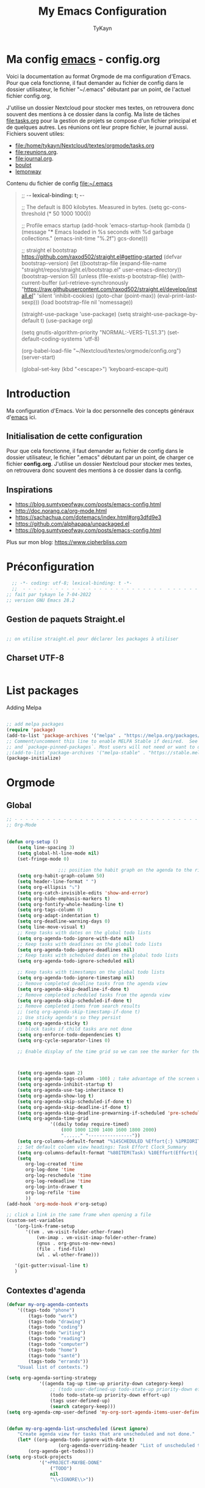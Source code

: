 #+TITLE: My Emacs Configuration
#+AUTHOR: TyKayn
#+EMAIL: contact@cipherbliss.com
#+OPTIONS: num:nil

* Ma config [[id:3adc0f02-729a-42fc-ae1f-7c29a1e5b11c][emacs]] - config.org


  Voici la documentation au format Orgmode de ma configuration d'Emacs. Pour que cela fonctionne, il faut demander au fichier de config dans le dossier utilisateur, le fichier "~/.emacs" débutant par un point, de l'actuel fichier config.org.

	J'utilise un dossier Nextcloud pour stocker mes textes, on retrouvera donc souvent des mentions à ce dossier dans la config. Ma liste de tâches [[file:tasks.org]] pour la gestion de projets se compose d'un fichier principal et de quelques autres.
	Les réunions ont leur propre fichier, le journal aussi.
	Fichiers souvent utiles:
	- file:/home/tykayn/Nextcloud/textes/orgmode/tasks.org
	- [[file:reunions.org]].
	- [[file:journal.org]].
	- [[id:d8636e1d-0137-4502-9384-767b41c892b0][boulot]]
	- [[id:c1c19fdf-ccab-4d78-b191-dbe0f8c66609][lemonway]]

	Contenu du fichier de config [[file:~/.emacs]]
	#+begin_quote
;; -*- lexical-binding: t; -*-

;; The default is 800 kilobytes.  Measured in bytes.
(setq gc-cons-threshold (* 50 1000 1000))

;; Profile emacs startup
(add-hook 'emacs-startup-hook
          (lambda ()
            (message "*** Emacs loaded in %s seconds with %d garbage collections."
                     (emacs-init-time "%.2f")
                     gcs-done)))

    ;; straight el bootstrap https://github.com/raxod502/straight.el#getting-started
     (defvar bootstrap-version)
     (let ((bootstrap-file
            (expand-file-name "straight/repos/straight.el/bootstrap.el" user-emacs-directory))
           (bootstrap-version 5))
       (unless (file-exists-p bootstrap-file)
         (with-current-buffer
             (url-retrieve-synchronously
              "https://raw.githubusercontent.com/raxod502/straight.el/develop/install.el"
              'silent 'inhibit-cookies)
           (goto-char (point-max))
           (eval-print-last-sexp)))
       (load bootstrap-file nil 'nomessage))

     (straight-use-package 'use-package)
     (setq straight-use-package-by-default t)
     (use-package org)


     (setq gnutls-algorithm-priority "NORMAL:-VERS-TLS1.3")
(set-default-coding-systems 'utf-8)

(org-babel-load-file "~/Nextcloud/textes/orgmode/config.org")
(server-start)

(global-set-key (kbd "<escape>") 'keyboard-escape-quit)

	#+end_quote

* Introduction
  Ma configuration d'Emacs. Voir la doc personnelle des concepts généraux d'[[id:3adc0f02-729a-42fc-ae1f-7c29a1e5b11c][emacs]] ici.
** Initialisation de cette configuration
   Pour que cela fonctionne, il faut demander au fichier de config dans le dossier utilisateur, le fichier ".emacs" débutant par un point, de charger ce fichier **config.org**.
   J'utilise un dossier Nextcloud pour stocker mes textes, on retrouvera donc souvent des mentions à ce dossier dans la config.

** Inspirations

	 - https://blog.sumtypeofway.com/posts/emacs-config.html
	 - http://doc.norang.ca/org-mode.html
	 - https://sachachua.com/dotemacs/index.html#org3dfd9e3
	 - https://github.com/alphapapa/unpackaged.el
	 - https://blog.sumtypeofway.com/posts/emacs-config.html

	 Plus sur mon blog:
	 https://www.cipherbliss.com

* Préconfiguration
#+begin_src emacs-lisp
  ;; -*- coding: utf-8; lexical-binding: t -*-
  ;;  - - - - - - - - - - - - - - - - - - - - - - - - - -  - - - - - - toujours s'assurer que les packages sont installés  - - - - - - - - - - - - - - - - - - - - - - - - - - - - - - - - - - - - - - - - - - - - - - - - - -
;; fait par tykayn le 7-04-2022
;; version GNU Emacs 28.2

#+end_src
** Gestion de paquets Straight.el
  #+begin_src emacs-lisp

     ;; on utilise straight.el pour déclarer les packages à utiliser
 #+end_src
** Charset UTF-8
   #+begin_src emacs-lisp

   #+end_src
* List packages
	Adding Melpa
	#+begin_src emacs-lisp

		;; add melpa packages
		(require 'package)
		(add-to-list 'package-archives '("melpa" . "https://melpa.org/packages/") t)
		;; Comment/uncomment this line to enable MELPA Stable if desired.  See `package-archive-priorities`
		;; and `package-pinned-packages`. Most users will not need or want to do this.
		;;(add-to-list 'package-archives '("melpa-stable" . "https://stable.melpa.org/packages/") t)
		(package-initialize)
	#+end_src

* Orgmode
** Global
	 #+begin_src emacs-lisp
		 ;; - - - - - - - - - - - - - - - - - - - - - - - - - - - - - - - - - - - - - - - -
		 ;; Org-Mode

																						 ; Things we can't set as defaults above, we can set here
		 (defun org-setup ()
			 (setq line-spacing 3)
			 (setq global-hl-line-mode nil)
			 (set-fringe-mode 0)
																						 ; Enable habit tracking (and a bunch of other modules)
							;;; position the habit graph on the agenda to the right of the default
			 (setq org-habit-graph-column 50)
			 (setq header-line-format " ")
			 (setq org-ellipsis "⤵")
			 (setq org-catch-invisible-edits 'show-and-error)
			 (setq org-hide-emphasis-markers t)
			 (setq org-fontify-whole-heading-line t)
			 (setq org-tags-column 0)
			 (setq org-adapt-indentation t)
			 (setq org-deadline-warning-days 0)
			 (setq line-move-visual t)
			 ;; Keep tasks with dates on the global todo lists
			 (setq org-agenda-todo-ignore-with-date nil)
			 ;; Keep tasks with deadlines on the global todo lists
			 (setq org-agenda-todo-ignore-deadlines nil)
			 ;; Keep tasks with scheduled dates on the global todo lists
			 (setq org-agenda-todo-ignore-scheduled nil)

			 ;; Keep tasks with timestamps on the global todo lists
			 (setq org-agenda-todo-ignore-timestamp nil)
			 ;; Remove completed deadline tasks from the agenda view
			 (setq org-agenda-skip-deadline-if-done t)
			 ;; Remove completed scheduled tasks from the agenda view
			 (setq org-agenda-skip-scheduled-if-done t)
			 ;; Remove completed items from search results
			 ;; (setq org-agenda-skip-timestamp-if-done t)
			 ;; Use sticky agenda's so they persist
			 (setq org-agenda-sticky t)
			 ;; block tasks if child tasks are not done
			 (setq org-enforce-todo-dependencies t)
			 (setq org-cycle-separator-lines 0)

			 ;; Enable display of the time grid so we can see the marker for the current time



			 (setq org-agenda-span 2)
			 (setq org-agenda-tags-column -100) ; take advantage of the screen width
			 (setq org-agenda-inhibit-startup t)
			 (setq org-agenda-use-tag-inheritance t)
			 (setq org-agenda-show-log t)
			 (setq org-agenda-skip-scheduled-if-done t)
			 (setq org-agenda-skip-deadline-if-done t)
			 (setq org-agenda-skip-deadline-prewarning-if-scheduled 'pre-scheduled)
			 (setq org-agenda-time-grid
						 '((daily today require-timed)
							 (800 1000 1200 1400 1600 1800 2000)
							 "......" "----------------"))
			 (setq org-columns-default-format "%14SCHEDULED %Effort{:} %1PRIORITY %TODO %50ITEM %TAGS")
			 ;; Set default column view headings: Task Effort Clock_Summary
			 (setq org-columns-default-format "%80ITEM(Task) %10Effort(Effort){:} %10CLOCKSUM")
			 (setq
				org-log-created 'time
				org-log-done 'time
				org-log-reschedule 'time
				org-log-redeadline 'time
				org-log-into-drawer t
				org-log-refile 'time
				))
		 (add-hook 'org-mode-hook #'org-setup)

		 ;; click a link in the same frame when opening a file
		 (custom-set-variables
			'(org-link-frame-setup
				'((vm . vm-visit-folder-other-frame)
					(vm-imap . vm-visit-imap-folder-other-frame)
					(gnus . org-gnus-no-new-news)
					(file . find-file)
					(wl . wl-other-frame)))

			'(git-gutter:visual-line t)
			)

	 #+end_src
** Contextes d'agenda
	 #+begin_src emacs-lisp
		 (defvar my-org-agenda-contexts
			 '((tags-todo "phone")
				 (tags-todo "work")
				 (tags-todo "drawing")
				 (tags-todo "coding")
				 (tags-todo "writing")
				 (tags-todo "reading")
				 (tags-todo "computer")
				 (tags-todo "home")
				 (tags-todo "santé")
				 (tags-todo "errands"))
			 "Usual list of contexts.")

		 (setq org-agenda-sorting-strategy
					 '((agenda tag-up time-up priority-down category-keep)
						 ;; (todo user-defined-up todo-state-up priority-down effort-up)
						 (todo todo-state-up priority-down effort-up)
						 (tags user-defined-up)
						 (search category-keep)))
		 (setq org-agenda-cmp-user-defined 'my-org-sort-agenda-items-user-defined)


		 (defun my-org-agenda-list-unscheduled (&rest ignore)
			 "Create agenda view for tasks that are unscheduled and not done."
			 (let* ((org-agenda-todo-ignore-with-date t)
							(org-agenda-overriding-header "List of unscheduled tasks: "))
				 (org-agenda-get-todos)))
		 (setq org-stuck-projects
					 '("+PROJECT-MAYBE-DONE"
						 ("TODO")
						 nil
						 "\\<IGNORE\\>"))




	 #+end_src
** Séquences de choses à faire


	 #+begin_src emacs-lisp

		 (setq org-todo-keywords
					 '((sequence
							"SOMEDAY(.!)"
							"TODO(t!)"
							"NEXT(n!)"
							"|"
							"DONE(x!)" "CANCELLED(c!)")
						 (sequence
							"TORELAUNCH(r@/!)" "TODELEGATE(-!)" "DELEGATED(d!)" "|" "DONE(1!)")))

	 #+end_src
** Vue d'agenda Orgmode
	 Présentation personnalisée d'agenda, "custom views".

	 #+begin_src emacs-lisp


		 ;; Custom agenda command definitions --------------------------
		 ;; https://orgmode.org/worg/org-tutorials/org-custom-agenda-commands.html

		 (use-package org-super-agenda)
		 (use-package org-ql)
		 (bind-key "<apps> a" 'org-agenda)
		 (setq org-return-follows-link t)
		 (setq org-cycle-include-plain-lists 'integrate)
		 (defun my-org-agenda-skip-scheduled ()
			 (org-agenda-skip-entry-if 'scheduled 'deadline 'regexp "\n]+>"))

		 (setq org-agenda-prefix-format
					 '((agenda . " %i %-12:c%?-12t% s")
						 (todo   . " ")
						 (tags   . " %i %-12:c")
						 (search . " %i %-12:c")))

		 (setq org-agenda-custom-commands
					 (quote (
									 ;;  ("s" "Super Agenda" agenda "FIXXME: does work but w/o super-agenda"
									 ;; (org-super-agenda-mode)
									 ;; (org-agenda nil "a"))

									 ("c" "Classique Agenda et Todos"
										((agenda "" ((org-agenda-span 2)))
										 (alltodo
											""
											((org-agenda-overriding-header "")
											 (org-super-agenda-groups
												'((:name "Important, unscheduled"
																 :and (:priority "A"
																								 :scheduled nil)
																 :order 2)
													(:name "Inbox"
																 :file-path "Inbox.org"
																 :order 1)
													(:name "Project-related, unscheduled"
																 :and (:tag "project" :date nil :todo ("STARTED" "WAITING" "TODO"))
																 :order 3)
													(:name "Waiting"
																 :and (:todo "WAITING"
																						 :scheduled nil)
																 :order 4)
													(:discard (:todo "SOMEDAY"
																					 :category "cooking"
																					 :date t))
													(:name "Unscheduled"
																 :scheduled nil
																 :order 5)
													(:discard (:anything t))
													)
												)))
										 ))
									 ("x" "Unscheduled, untagged tasks" tags-todo "-someday-TODO=\"SOMEDAY\"-TODO=\"DELEGATED\"-TODO=\"WAITING\"-project-cooking-routine-evilplans-computer-writing-phone-sewing-home-errands-shopping"
										((org-agenda-skip-function 'my-org-agenda-skip-scheduled)
										 (org-agenda-view-columns-initially nil)
										 (org-tags-exclude-from-inheritance '("project"))
										 (org-agenda-overriding-header "Unscheduled TODO entries: ")
										 (org-columns-default-format "%50ITEM %TODO %3PRIORITY %Effort{:} %TAGS")
										 (org-agenda-sorting-strategy '(todo-state-up priority-down effort-up tag-up category-keep))))

									 ("b" "Boulot" tags-todo "+boulot")
									 ("c" "Cancelled" tags-todo "CANCELLED")
									 ("D" "Done tasks" tags-todo "DONE")
									 ("i" "Inbox to sort" tags "+inbox")
									 ("g". "GTD Searches") ;; category searches
									 ("gd" "Daily"
										agenda "" (
															 (org-agenda-overriding-header "\n-------------- Agenda du jour ------------------\n")
															 ;;	 (org-agenda-todo-keyword-format "[ ]")
															 (org-agenda-span 1)
															 (tags-todo "+PRIORITY=\"A\"")
															 )
										;; montrer aussi ce qui est dans l'inbox pour le trier
										(tags-todo "+inbox")
										)
									 ("gw" "Weekly review"
										agenda "" (
															 (org-agenda-overriding-header "\n-------------- Revue hebdomadaire\n------------------\n")
															 (org-agenda-start-day "-7d")
															 (org-agenda-span 7)
															 (org-agenda-start-on-weekday 1)
															 (org-agenda-start-with-log-mode '(closed))
															 (org-agenda-archives-mode t)
															 (org-agenda-todo-keyword-format "[X]")
															 (org-agenda-skip-function
																'(org-agenda-skip-entry-if 'notregexp "^\\*\\* DONE ")
																)
															 )
										)
									 ("g2" "Bi-weekly review" agenda "" ((org-agenda-span 14) (org-agenda-log-mode 1)))
									 ("0" "Unestimated tasks" tags-todo "EFFORT=\"\"")
									 ("5" "Quick tasks" tags-todo "EFFORT>=\"5\"&EFFORT<=\"15\"")
									 ("8" "Medium tasks" tags-todo "EFFORT>=\"15\"&EFFORT<=\"60\"")
									 ("9" "Unscheduled top 3 by context" my-org-agenda-contexts
										((org-agenda-skip-function 'my-org-agenda-skip-scheduled)
										 (org-agenda-sorting-strategy '(priority-down effort-down))
										 (org-agenda-max-entries 3)))
									 ("p" "By priority"
										(
										 (tags-todo "+PRIORITY=\"A\"")
										 (tags-todo "+PRIORITY=\"B\"")
										 (tags-todo "+PRIORITY=\"\"")
										 (tags-todo "+PRIORITY=\"C\"")
										 )

										((org-agenda-prefix-format "%-10c %-10T %e ")
										 (org-agenda-sorting-strategy '(priority-down tag-up category-keep effort-down))))
									 ("P" "Printed paper agenda"
										(
										 (agenda "" (
																 (org-agenda-span 7)                      ;; overview of appointments
																 (org-agenda-start-on-weekday nil)         ;; calendar begins today
																 (org-agenda-repeating-timestamp-show-all t)
																 (org-agenda-entry-types '(:timestamp :sexp))
																 )
														 )
										 (agenda "" (
																 (org-agenda-span 1)                      ; daily agenda
																 (org-deadline-warning-days 7)            ; 7 day advanced warning for deadlines
																 (org-agenda-todo-keyword-format "[ ]")
																 (org-agenda-scheduled-leaders '("" ""))
																 (org-agenda-prefix-format "%t%s")
																 )
														 )
										 (todo "TODO"                                          ;; todos sorted by context
													 (
														(org-agenda-prefix-format "[ ] %T: ")
														(org-agenda-sorting-strategy '(tag-up priority-down))
														(org-agenda-todo-keyword-format "")
														(org-agenda-overriding-header "\nTasks by Context\n------------------\n")
														)
													 )
										 )
										((org-agenda-with-colors nil)
										 (org-agenda-compact-blocks t)
										 (org-agenda-remove-tags t)
										 (ps-number-of-columns 2)
										 (ps-landscape-mode t))
										("~/agenda.ps"))

									 ("f". "Filter Searches") ;; category searches
									 ("fc" tags "+claire")
									 ("fh" tags "+helia")
									 ("fv" tags "+vovo")
									 ("fs" tags "+social")

									 ("n" "Non boulot" tags-todo "-boulot+TODO=TODO"
										(todo "TODO"
													((org-agenda-prefix-format "[ ] %T: ")
													 (org-agenda-overriding-header "Tâches pour le fun")
													 (org-agenda-sorting-strategy
														'(todo-state-down effort-up category-keep)
														))
													)
										)
									 ("h" "Habits" tags-todo "STYLE=\"habit\""
										((org-agenda-overriding-header "Habitudes")
										 (org-agenda-todo-keyword-format "[ ]")
										 (org-agenda-sorting-strategy
											'(todo-state-down effort-up category-keep)))
										)
									 )
									)
					 )

	 #+end_src
** Ménage dans les tâches réalisées

	 #+begin_src emacs-lisp
		 (defun my-org-clean-up-inbox ()
			 "Archive all DONE tasks and sort the remainder by TODO order."
			 (interactive)
			 (with-current-buffer (find-file "~/Nextcloud/textes/orgmode/tasks.org")
				 (my-org-archive-done-tasks 'file)
				 (goto-char (point-min))
				 (if (org-at-heading-p) (save-excursion (insert "\n")))
				 (org-sort-entries nil ?p)
				 (goto-char (point-min))
				 (org-sort-entries nil ?o)
				 (save-buffer)))

		 (defun my-org-archive-done-tasks (&optional scope)
			 "Archive finished or cancelled tasks.
						SCOPE can be 'file or 'tree."
			 (interactive)
			 (org-map-entries
				(lambda ()
					(org-archive-subtree)
					(setq org-map-continue-from (outline-previous-heading)))
				"TODO=\"DONE\"|TODO=\"CANCELLED\"" (or scope (if (org-before-first-heading-p) 'file 'tree))))
	 #+end_src
** Revue mensuelle (FIXME)


** Pimper les couleurs

	 #+begin_src emacs-lisp
		 ;; pimp my agenda colors
		 (setq org-todo-keyword-faces
					 '(
						 ("TODO" . org-warning)
						 ("STARTED" . "yellow")
;; 						 ("DONE" . (:foreground "#B4EB89") )
						 ("WAITING" . (:foreground "red" :weight bold))
						 ("SOMEDAY" . (:foreground "gray" :weight bold))
;; 						 ("CANCELED" . (:foreground "#234" :weight bold))
						 )
						 )


	 #+end_src

** Définir l'effort sur une tâche
	 Raccourci pour définir un effort compté en nombre de minutes à consacrer à une tâche: F6.
	 #+begin_src emacs-lisp
		 ;; org-set-effort
		 (global-set-key (kbd "<f6>") 'org-set-effort)
	 #+end_src

** Deadlines et Schedules
	 Cacher les avertissements de deadline les jours précédents pour ne pas encombrer l'agenda.

	 #+begin_src emacs-lisp

		 ;; Hide the deadline prewarning prior to scheduled date.
		 ;;(setq org-agenda-skip-deadline-prewarning-if-scheduled 'pre-scheduled)

		 (defun my-org-summarize-task-status ()
			 "Count number of tasks by status.
					 Probably should make this a dblock someday."
			 (interactive)
			 (let (result)
				 (org-map-entries
					(lambda ()
						(let ((todo (elt (org-heading-components) 2)))
							(if todo
									(if (assoc todo result)
											(setcdr (assoc todo result)
															(1+ (cdr (assoc todo result))))
										(setq result (cons (cons todo 1) result)))))))
				 (message "%s" (mapconcat (lambda (x) (format "%s: %d" (car x) (cdr x)))
																	result "\n"))))

	 #+end_src

** Listes de tags

	 tags prédéfinis au choix lors de la qualification avec C-c C-q sur une tâche
	 #+begin_src emacs-lisp
		 (setq org-tag-alist '(
													 ("adminsys" . ?A)
													 ("administratif" . ?a)
													 ("boulot" . ?b)
													 ("dev" . ?d)
													 ("email" .?e)
													 ("GULL" . ?g)
													 ("habitudes" . ?h)
													 ("social" . ?s)
													 ("tel" . ?t)
													 ("osm" . ?o)
													 ("inbox" . ?i)
													 ("rangement" . ?r)
													 )
					 )

		 (setq org-todo-state-tags-triggers '(("CANCELLED" ("ARCHIVE" . t))))
	 #+end_src



** Template de capture

	 https://orgmode.org/manual/Template-expansion.html

	 La tâche à faire par défaut n'a pas de date prédéfinie et n'est pas actée comme étant vraiment un truc à réaliser, son mot clé d'action est donc SOMEDAY, un un truc à faire un jour peut être.
	 [[id:53ffed85-03d0-4fb2-90b5-af2ffbcc3a0d][méthode gtd]]
	 #+begin_src emacs-lisp


		 ;; full screen captures
		 ;; (add-hook 'org-capture-mode-hook 'delete-other-windows)

																		;;; templates de capture pour les nouvelles tâches
		 (setq org-capture-templates
					 '(
						 ("t" "Todo someday"
							entry (file+headline "~/Nextcloud/textes/orgmode/tasks.org" "Inbox")
							"* SOMEDAY %? \n")
						 ("d" "Todo this Day" entry (file+headline "~/Nextcloud/textes/orgmode/tasks.org" "Inbox")
							"* TODO %?\nDEADLINE:%T \n")
						 ("b" "Boulot" entry (file+headline "~/Nextcloud/textes/orgmode/boulot.org" "Inbox")
							"* TODO %?\n :boulot:work:  \n\n")
						 ;; (file "~/Nextclod/textes/orgmode/org-roam/20220620110632-meeting_template.org")
						 ("m" "Meeting" entry (file+datetree "~/Nextcloud/textes/orgmode/reunions.org" "Réunions")
							"* Réunion %T - %U \n	:[[id:d8636e1d-0137-4502-9384-767b41c892b0][boulot:meeting:]]  \n\n**** Gens présents\n**** Notes\n - %?\n**** Choses à investiguer\n -\n**** Prochaines actions\n - Fin de la réunion: \n"
							)
						 ("e" "E-mail" entry (file+headline "~/Nextcloud/textes/orgmode/tasks.org" "Inbox")
							"* TODO %? :mail:écriture: \n\n")
						 ("n" "Next Task" entry (file+headline  "~/Nextcloud/textes/orgmode/tasks.org" "Inbox")
							"** NEXT %? \nDEADLINE: %t \n\n")
						 ("p" "Phone call" entry (file+headline "~/Nextcloud/textes/orgmode/tasks.org" "Tel")
							"* PHONE %? :tel:\n%U  \n\n" :clock-in t :clock-resume t)
						 ("j" "Journal" entry (file+datetree "~/Nextcloud/textes/orgmode/journal.org")
							"* %?\nÉcrit le %U\n ")
		 ;; ajouter une ligne dans un tableau
						 ("v" "Table" table-line
							(file+headline "~/Nextcloud/textes/orgmode/tasks.org"  "Table")
							"| %U | %? | auto-capture |")
						 )
					 )


		 ;; raccourci custom pour clavier sans pavé numérique
		 (global-set-key (kbd "C-T") 'org-capture)


		 ;; raccourci custom pour clavier sans pavé numérique
		 (global-set-key (kbd "C-T") 'org-capture)


 #+end_src

** Org Roam, wiki personnel
	 https://systemcrafters.net/build-a-second-brain-in-emacs/capturing-notes-efficiently/

	 Raccourcis Org Roam généraux
	 #+begin_src emacs-lisp
		 (use-package org-roam


			 :init
			 (setq org-roam-v2-ack t)
			 :custom
			 (org-roam-capture-templates
				'(("d" "default" plain
					 "%?"
					 :if-new (file+head "%<%Y%m%d%H%M%S>-${slug}.org" "#+title: ${title}\n\n* ${title}")
					 :unnarrowed t)
					("m" "meeting" plain (file "~/Nextclod/textes/orgmode/org-roam/20220620110632-meeting_template.org")
					 :if-new (file+head "%<%Y%m%d%H%M%S>-meeting-${slug}.org" "#+title: ${title}\n")
					 :unnarrowed t
					 )
					("b" "book notes" plain
					 "\n* Source\n\nAuthor: %^{Author}\nTitle: ${title}\nYear: %^{Year}\n\n* Summary\n\n%?"
					 :if-new (file+head "%<%Y%m%d%H%M%S>-${slug}.org" "#+title: ${title}\n")
					 :unnarrowed t))
				)


			 :bind (
							("C-c n l" . org-roam-buffer-toggle)
							("C-c n f" . org-roam-node-find)
							("C-c n i" . org-roam-node-insert)
							("C-c n g" . org-roam-graph)
							("C-c n t" . org-roam-tag-add)
							("C-c n a" . org-roam-alias-add)
							:map org-roam-dailies-map
							("Y" . org-roam-dailies-capture-yesterday)
							("T" . org-roam-dailies-capture-tomorrow)
							)
			 :bind-keymap
			 ("C-c n d" . org-roam-dailies-map)
			 :config
			 (require 'org-roam-dailies)
			 (org-roam-db-autosync-mode)
			 )
		 (setq org-roam-directory "~/Nextcloud/textes/orgmode/org-roam")
		 (setq org-roam-completion-everywhere t)

 #+end_src

*** Roam graph
		Graph naviguable des liens entre les notes Org Roam.
		#+begin_src emacs-lisp
			(use-package org-roam-ui
				:straight
				(:host github :repo "org-roam/org-roam-ui" :branch "main" :files ("*.el" "out"))
				:after org-roam
				;;         normally we'd recommend hooking orui after org-roam, but since org-roam does not have
				;;         a hookable mode anymore, you're advised to pick something yourself
				;;         if you don't care about startup time, use
				;;  :hook (after-init . org-roam-ui-mode)
				:config
				(setq org-roam-ui-sync-theme t
							org-roam-ui-follow t
							org-roam-ui-update-on-save t
							org-roam-ui-open-on-start t))

		#+end_src
** Images incluses dans les fichiers org
 #+begin_src emacs-lisp

	 (setq org-startup-with-inline-images t)
	 (global-set-key (kbd "M-<f12>") 'org-toggle-inline-images)
	 (global-set-key (kbd "C-M-<f12>") 'org-toggle-inline-images)
	 ;; show details to edit links
	 (global-set-key (kbd "S-<f12>") 'visible-mode)
	 (global-set-key (kbd "C-S-<f12>") 'visible-mode)
 #+end_src
** Refile des tâches
	 Ctrl + R
 #+begin_src emacs-lisp
	 (global-set-key (kbd "C-R") 'org-refile)
 #+end_src
** Liste de fichiers à considérer pour l'Agenda
	 :LOGBOOK:
	 - Refiled on [2022-11-06 dim. 18:36]
	 :END:
 #+begin_src emacs-lisp

	 ;; dossier des fichiers org à considérer pour les agendas, uniquement la racine du dossier orgmode dans Nextcloud
	 (setq org-agenda-files (list "~/Nextcloud/textes/orgmode"))

	 ;; pouvoir faire du refile dans des headers de niveau 2 dans tasks.org
	 (setq org-refile-targets
				 '((nil :maxlevel . 1)
					 ( "~/Nextcloud/textes/orgmode/tasks.org" :maxlevel . 3)))

 #+end_src
** Macros pour lister et archiver les tâches finies
	 :LOGBOOK:
	 - Refiled on [2023-02-03 ven. 23:16]
	 :END:
 #+begin_src emacs-lisp

	 ;; voir la liste des tâches à l'état DONE
	 (fset 'done-tasks-list
				 (kmacro-lambda-form [?\C-c ?a ?t kp-4 ?r] 0 "%d"))

	 ;; archiver les tâches à l'état DONE
	 (fset 'archive-done-tasks-list
				 (kmacro-lambda-form [?\C-c ?a ?t kp-4 ?r] 0 "%d"))

 #+end_src
** Ajout de date de création d'une tâche
	 :LOGBOOK:
	 - Refiled on [2023-02-03 ven. 23:22]
	 - Refiled on [2023-01-08 dim. 10:10]
	 :END:
 #+begin_src emacs-lisp
	 (defun insert-created-date(&rest ignore)
		 (org-back-to-heading) ; in org-capture, this folds the entry; when inserting a heading, this moves point back to the heading line
		 (move-end-of-line()) ; when inserting a heading, this moves point to the end of the line
		 (insert
			(format-time-string
			 (concat " \n :PROPERTIES:\n:CREATED: [%F %T] \n:END:\n")
			 )
			)
		 (org-back-to-heading)
		 (move-end-of-line())
		 )

																					 ; add to the org-capture hook
	 (add-hook
		'org-capture-before-finalize-hook
		#'insert-created-date
		)
																					 ; hook it to adding headings with M-S-RET
																					 ; do not add this to org-insert-heading-hook, otherwise this also works in non-TODO items
	 ;; and Org-mode has no org-insert-todo-heading-hook
	 ;; désactivé
	 (advice-add 'org-insert-todo-heading :after #'insert-created-date)

 #+end_src

* Raccourcis
** Retirer les mauvais raccourcis
 #+begin_src emacs-lisp

	 ;; remove bad shortcuts
	 (-map (lambda (x) (unbind-key x)) '(
																			 "C-x C-b";; basic buffer list ibuffer
																			 "C-x C-d" ;; list-directory
																			 "C-z" ;; suspend-frame
																			 "C-x C-z" ;; again
																			 "M-o" ;; facemenu-mode
																			 "<mouse-2>" ;; pasting with mouse-wheel click
																			 "<C-wheel-down>" ;; text scale adjust
																			 "<C-wheel-up>" ;; ditto
																			 "s-n" ;; make-frame
																			 "C-i" ;; tab ?
																			 "C-x C-q" ;; read-only-mode
																			 ))

 #+end_src
** Go to line
	 	 #+begin_src emacs-lisp
			 ;; (global-set-key (kbd "C-G") 'goto-line)

	 #+end_src
** Lister les buffers avec Helm
	 #+begin_src emacs-lisp
		 (global-set-key (kbd "C-x C-b") 'helm-buffers-list)

	 #+end_src
** Commenter une ligne
	 Avec Ctrl+Shift+C

 #+begin_src emacs-lisp

	 ;; commenter une ligne de code, Ctrl Shift C.

	 (defun comment-eclipse ()
		 (interactive)
		 (let ((start (line-beginning-position))
					 (end (line-end-position)))
			 (when (or (not transient-mark-mode) (region-active-p))
				 (setq start (save-excursion
											 (goto-char (region-beginning))
											 (beginning-of-line)
											 (point))
							 end (save-excursion
										 (goto-char (region-end))
										 (end-of-line)
										 (point))))
			 (comment-or-uncomment-region start end)))

	 (global-set-key (kbd "C-S-c") 'comment-eclipse)
	 (global-set-key (kbd "C-s-c") 'comment-eclipse)

 #+end_src
** Tout sélectionner
	  #+begin_src emacs-lisp
	 (global-set-key (kbd "C-a") 'mark-whole-buffer)
		#+end_src
* Lecture
** Thème Doom nord
 #+begin_src emacs-lisp

	 (use-package doom-themes
		 :config
		 ;; Global settings (defaults)
		 (setq doom-themes-enable-bold t    ; if nil, bold is universally disabled
					 doom-themes-enable-italic t) ; if nil, italics is universally disabled
		 ;; thème principal https://github.com/doomemacs/themes
		 (load-theme 'doom-nord t)

		 ;; Enable flashing mode-line on errors
		 (doom-themes-visual-bell-config)
		 ;; Enable custom neotree theme (all-the-icons must be installed!)
		 (doom-themes-neotree-config)
		 ;; or for treemacs users
		 (setq doom-themes-treemacs-theme "doom-atom") ; use "doom-colors" for less minimal icon theme
		 (doom-themes-treemacs-config)
		 ;; Corrects (and improves) org-mode's native fontification.
		 (doom-themes-org-config))

	 (use-package doom-modeline
		 :config (doom-modeline-mode))

 #+end_src
** Random note
	 Voir une note au hasard
	 https://github.com/mwfogleman/org-randomnote

	  #+begin_src emacs-lisp
									 (use-package org-randomnote
									:ensure t
									:bind ("C-c r" . org-randomnote))

			(load-library "find-lisp")
						(setq org-randomnote-candidates
									(find-lisp-find-files "~/Nextcloud/textes/orgmode/org-roam" "\.org$"))

 #+end_src
** Raccourcis d'agenda perso
 #+begin_src emacs-lisp

	 ;; - - - - - - - - - - - - - - - - - - - - - - - - - custom keys  - - - - - - - - - - - - - - - - - - - - - - - - -
	 (global-set-key (kbd "C-c l") 'org-store-link)
	 (global-set-key (kbd "C-c a") 'org-agenda)
	 (global-set-key (kbd "C-c c") 'org-capture)

 #+end_src
** Tout
 #+begin_src emacs-lisp

	 (setq left-margin-width 5)
	 (setq right-margin-width 5)

	 ;; highlight of lines
	 (require 'hl-line)
	 (add-hook 'prog-mode-hook #'hl-line-mode)
	 (add-hook 'text-mode-hook #'hl-line-mode)

	 ;; fonts
	 ;; font for errors
	 (ignore-errors (set-frame-font "JuliaMono-12"))

	 ;; alias
	 (defalias 'yes-or-no-p 'y-or-n-p)

	 ;; - - - - - - - - - - - - - - - - - - - - - - - - - custom keys  - - - - - - - - - - - - - - - - - - - - - - - - -
	 (global-set-key (kbd "C-c l") 'org-store-link)
	 (global-set-key (kbd "C-c a") 'org-agenda)
	 (global-set-key (kbd "C-c c") 'org-capture)

	 (defun switch-to-scratch-buffer ()
		 "Switch to the current session's scratch buffer."
		 (interactive)
		 (switch-to-buffer "*scratch*"))
	 (bind-key "C-c s" #'switch-to-scratch-buffer)

	 (global-set-key (kbd "C-x C-b") 'ibuffer)
	 (global-set-key (kbd "C-S-d") 'done-tasks-list)
	 (global-set-key (kbd "C-M-d") 'archive-done-tasks-list)
	 ;; raccourcis issus d'habitudes de netbeans
	 ;; save all by default Was: isearch-forward
	 (defun save-all () (interactive) (save-some-buffers t))

	 (global-set-key (kbd "C-x C-s") 'save-all)
	 (global-set-key (kbd "C-o") 'save-all)
	 (global-set-key (kbd "C-S-c") 'comment-line)

	 ;; recherche dans tous les fichiers du dossier orgmode
	 (global-set-key (kbd "C-S-f") 'deft)
	 (global-set-key (kbd "<f1>") 'deft)
	 ;; recherche dans le fichier courant avec ctrl + f
	 (global-set-key (kbd "C-f") 'isearch-forward)

	 (global-set-key (kbd "<f5>") 'org-capture)
	 (global-set-key (kbd "<f8>") 'org-cycle-agenda-files)
	 (global-set-key (kbd "<f12>") 'org-agenda)

	 (global-set-key (kbd "C-c <f9>") 'org-agenda-clock-goto)
	 (global-set-key (kbd "<f9>") 'org-clock-in)
	 (global-set-key (kbd "<f10>") 'org-clock-out)
	 (global-set-key (kbd "<f11>") 'org-clock-goto)

	 (global-set-key (kbd "<f2>") 'dir-treeview)
	 (global-set-key "\C-x\ \C-r" 'recentf-open-files)

	 (setq org-agenda-sticky t)



	 ;; use org-bullets-mode for utf8 symbols as org bullets
	 (use-package org-bullets)
	 (require 'org-bullets)
	 ;; make available "org-bullet-face" such that I can control the font size individually
	 (setq org-bullets-face-name (quote org-bullet-face))
	 (add-hook 'org-mode-hook (lambda () (org-bullets-mode 1)))
	 (setq org-bullets-bullet-list '("·" "○"
																	 "✸"
																	 "✿"
																	 "◇"
																	 "✚"
																	 "○"
																	 ))

	 ;; org ellipsis options, other than the default Go to Node...
	 ;; not supported in common font, but supported in Symbola (my fall-back font) ⬎, ⤷, ⤵
	 (setq org-ellipsis "⤵");;  ≫

	 ;; make available "org-bullet-face" such that I can control the font size individually
	 (setq org-bullets-face-name (quote org-bullet-face))

	 ;; détail de combinaison de touches
	 (use-package which-key
		 :diminish
		 :custom
		 (which-key-enable-extended-define-key t)
		 :config
		 (which-key-mode)
		 (which-key-setup-minibuffer))

	 (defun display-startup-echo-area-message ()
		 "Override the normally tedious startup message."
		 (message "Squalala!."))

 #+end_src

* Syncronisation

** Auto revert les fichiers modifiés extérieurement
	 :LOGBOOK:
	 - Refiled on [2023-02-03 ven. 23:20]
	 - Refiled on [2023-02-03 ven. 23:13]
	 :END:
Résout les probl de syncro de [[id:bb81d7f9-cb33-495d-aea7-71ccf3bea2f2][workflow nextcloud]].

 #+begin_src emacs-lisp
;; Revert Dired and other buffers
(setq global-auto-revert-non-file-buffers t)

;; Revert buffers when the underlying file has changed
(global-auto-revert-mode 1)
 #+end_src
* Démarrage
** Barres d'outil cachées et choix de plein écran au démarrage
 #+begin_src emacs-lisp
	 (menu-bar-mode 0)
	 (tool-bar-mode 0)
	 (scroll-bar-mode 0)
	 ;; (add-to-list 'default-frame-alist '(fullscreen . maximized))
 #+end_src
** Centrer la fenêtre
 #+begin_src emacs-lisp
	 (use-package centered-window
   :custom
   (cwm-centered-window-width 120))
 #+end_src
** Fichier par défaut à l'ouverture
	 Montrer la liste des tâches par défaut
 #+begin_src emacs-lisp
	 (setq initial-buffer-choice "~/Nextcloud/textes/orgmode/config.org")
;;	 (setq initial-buffer-choice "~/Nextcloud/textes/orgmode/tasks.org")
 #+end_src
** Voir le dashboard de tâches au démarrage
	 :LOGBOOK:
	 - Refiled on [2023-02-03 ven. 23:16]
	 :END:
 #+begin_src emacs-lisp
	 ;;---- open tasks list at startup
	 (setq initial-buffer-choice "~/Nextcloud/textes/orgmode/tasks.org")

 #+end_src
* IDE et Code - Environnement de Développement Intégré
** Recherche globale
	 :LOGBOOK:
	 - Refiled on [2023-02-03 ven. 23:16]
	 :END:
 Deft
	 #+begin_src emacs-lisp
		 (use-package deft)
		 (setq deft-directory "~/Nextcloud/textes/orgmode/")
		 (setq deft-recursive t)
		 (setq deft-use-filename-as-title t)
		 (setq deft-file-naming-rules
					 '((noslash . "-")
						 (nospace . "-")
						 (case-fn . downcase)))
	#+end_src

** Mise en forme des parenthèses
	 :LOGBOOK:
	 - Refiled on [2023-02-03 ven. 23:16]
	 :END:
 #+begin_src emacs-lisp

	 ;; - - - - - - - - - - - - - -  matching parentheses - - - - - - - - - - - - - - - - - - - - - - - - - -
	 (use-package paren
		 :ensure nil
		 :init
		 (setq show-paren-delay 0)
		 :config
		 (show-paren-mode +1))

	 (show-paren-mode)

	 (use-package rainbow-delimiters
		 :hook ((prog-mode . rainbow-delimiters-mode)))
	 ;; dir tree

 #+end_src

** Voir la liste des sélections copiées
	 :LOGBOOK:
	 - Refiled on [2023-02-03 ven. 23:16]
	 :END:
	 Afficher le kill-ring Ctrl+Shift+V

 #+begin_src emacs-lisp

	 (global-set-key (kbd "C-S-v") 'helm-show-kill-ring)

 #+end_src

** Calendar framework
	 :LOGBOOK:
	 - Refiled on [2023-02-03 ven. 23:18]
	 :END:
 #+begin_src emacs-lisp
	 ; calendar display
	 (use-package calfw)
	 (use-package calfw-org)

	 ;; First day of the week
	 (setq calendar-week-start-day 0
				 calendar-day-name-array ["Dimanche" "Lundi" "Mardi" "Mercredi" "Jeudi" "Vendredi" "Samedi"]
				 calendar-month-name-array ["Janvier" "Février" "Mars" "Avril" "Mai"
																		"Juin" "Juillet" "Août" "Septembre"
																		"Octobre" "Novembre" "Décembre"]
				 calendar-date-style 'european
				 org-icalendar-timezone "Europe/Paris"

				 cfw:fchar-junction ?╋
				 cfw:fchar-vertical-line ?┃
				 cfw:fchar-horizontal-line ?━
				 cfw:fchar-left-junction ?┣
				 cfw:fchar-right-junction ?┫
				 cfw:fchar-top-junction ?┯
				 cfw:fchar-top-left-corner ?┏
				 cfw:fchar-top-right-corner ?┓
				 )
	 ;; jour de début de semaine, 1 = Lundi.
	 (setq calendar-week-start-day 1)
	 ;; agenda vue calendrier avec Ctrl super F12
	 (global-set-key (kbd "C-s-<f12>") 'cfw:open-org-calendar)

 #+end_src
** Magit version Git
	 :LOGBOOK:
	 - Refiled on [2023-02-03 ven. 23:32]
	 :END:


	 #+begin_src emacs-lisp
		 (use-package magit)
		 ;; see local log
					 (global-set-key (kbd "C-c m l ") 'magit-log:-L)
 #+end_src
* Interface
** Heure dans la modeline

	 #+begin_src emacs-lisp
	 (display-time-mode 1)
 #+end_src
** Common usage CUA
	 :LOGBOOK:
	 - Refiled on [2023-02-03 ven. 23:15]
	 :END:
 #+begin_src emacs-lisp
	 ;; raccourcis communs pour copier coller de texte
	 (cua-mode t)

	 ;; couper toute la ligne, façon Nano editor, et façon PhpStorm
	 (global-set-key (kbd "C-K") 'kill-whole-line)
	 (global-set-key (kbd "C-E") 'kill-whole-line)

	 ;; rechercher et remplacer
	 (global-set-key (kbd "C-S-H") 'query-replace)
 #+end_src
** Changer la taille de font
	 :LOGBOOK:
	 - Refiled on [2023-02-03 ven. 23:16]
	 :END:
	 Ctrl + et Ctrl -
 #+begin_src emacs-lisp

	 (global-set-key (kbd "C-+") 'text-scale-increase)
	 (global-set-key (kbd "C--") 'text-scale-decrease)
 #+end_src
** Font Custom et mode de ligne
	 :LOGBOOK:
	 - Refiled on [2023-02-03 ven. 23:16]
	 :END:
 #+begin_src emacs-lisp
	 (add-hook 'org-mode-hook 'variable-pitch-mode)
	 (add-hook 'org-mode-hook 'visual-line-mode)

	 (add-hook 'org-mode-hook 'prettify-symbols-mode)

	 (defun my-org-config/setup-buffer-face ()
		 (setq buffer-face-mode-face '(:family "Calibri"))
		 (buffer-face-mode)
		 )

	 (custom-set-faces
		'(org-level-1 ((t (:inherit outline-1 :height 2.0))))
		'(org-level-2 ((t (:inherit outline-2 :height 1.750))))
		'(org-level-3 ((t (:inherit outline-3 :height 1.5))))
		'(org-level-4 ((t (:inherit outline-4 :height 1.25))))
		'(org-level-5 ((t (:inherit outline-5 :height 1.0))))
		)

 #+end_src

** Custom GUI sans barres
	 :LOGBOOK:
	 - Refiled on [2023-02-03 ven. 23:17]
	 :END:
	 Désactivez ceci si vous êtes débutant.
 #+begin_src emacs-lisp
	 ;; barres de GUI
	 (setq tool-bar-mode t)
	 (setq scroll-bar-mode t)
	 (setq menu-bar-mode t)

 #+end_src
** Icones
	 :LOGBOOK:
	 - Refiled on [2023-02-03 ven. 23:17]
	 :END:
 #+begin_src emacs-lisp

	 ;; - - - - - - - - - - - - - -  icons - - - - - - - - - - - - - - - - - - - - - - - - - -

	 (use-package all-the-icons)
	 (require 'all-the-icons)


	 (use-package all-the-icons-dired
		 :after all-the-icons
		 :hook (dired-mode . all-the-icons-dired-mode))

 #+end_src
** Fenêtres, buffers
	 :LOGBOOK:
	 - Refiled on [2023-02-03 ven. 23:17]
	 :END:

	 Fermer tous les buffers.
 #+begin_src emacs-lisp

	 (defun kill-all-buffers ()
		 "Close all buffers."
		 (interactive)
		 (let ((lsp-restart 'ignore))
			 ;; (maybe-unset-buffer-modified)
			 (delete-other-windows)
			 (save-some-buffers)
			 (let
					 ((kill-buffer-query-functions '()))
				 (mapc 'kill-buffer (buffer-list)))))

	 (bind-key "C-c K" #'kill-all-buffers)
	 (bind-key "C-x !" #'delete-other-windows) ;; Access to the old keybinding.

 #+end_src
* Traduction - Fr
	Locale des dates en Fr

#+begin_src emacs-lisp
	;; localise dates
	;; https://www.emacswiki.org/emacs/CalendarLocalization#h5o-11
	(setq org-agenda-span 7
				org-agenda-start-on-weekday 1
				european-calendar-style t
				display-time-24hr-format t
				display-time-day-and-date t
				calendar-day-abbrev-array ["dim" "lun" "mar" "mer" "jeu" "ven" "sam"]
				calendar-day-name-array ["Dimanche" "Lundi" "Mardi" "Mercredi"
																 "Jeudi" "Vendredi" "Samedi"]
				calendar-month-abbrev-array ["jan" "fév" "mar" "avr" "mai" "jun" "jul" "aou" "sep" "oct" "nov" "déc"]
				calendar-month-name-array ["Janvier" "Février" "Mars" "Avril" "Mai"
																	 "Juin" "Juillet" "Août" "Septembre"
																	 "Octobre" "Novembre" "Décembre"]
				org-agenda-start-day "-0d"
				org-hierarchical-todo-statistics nil ;; count all TODO as checkboxes
				org-scheduled-delay-days 1
				org-cycle-separator-lines 0
				)

#+end_src
* Sauvegarde et historique
** Sauvegarde à la perte de focus
 #+begin_src emacs-lisp
	 ;; sauvegarder les frames quand on change de focus
	 (defun save-all ()
		 (interactive)
		 (org-update-all-dblocks)
		 (save-some-buffers t))

 (add-hook 'focus-out-hook 'save-all)
 #+end_src
* Développement
#+begin_src emacs-lisp
#+end_src
** Gestion de version
	 #+begin_src emacs-lisp
		 ;; https://github.com/emacsorphanage/git-gutter
		 (use-package git-gutter)
		 (global-git-gutter-mode +1)
#+end_src

** Auto format

 #+begin_src emacs-lisp

			;;	(setq org-adapt-indentation t)
			;; *** Auto Indent

			(defun indent-org-block-automatically ()
				(when (org-in-src-block-p)
					(org-edit-special)
					(indent-region (point-min) (point-max))
					(org-edit-src-exit))
	 )

			(global-set-key (kbd "C-S-f") 'indent-org-block-automatically)

 #+end_src

** Tab avec largeur de 2 espaces
 #+begin_src emacs-lisp
	 (setq-default tab-width 2)
 #+end_src
** Dupliquer la ligne
#+begin_src emacs-lisp
	;; --- dupliquer la sélection
	(use-package duplicate-thing
		:init
		(defun pt/duplicate-thing ()
			"Duplicate thing at point without changing the mark."
			(interactive)
			(save-mark-and-excursion (duplicate-thing 1))
			(call-interactively #'next-line))
		:bind ("C-d" . pt/duplicate-thing)
		)
#+end_src

** Ne pas montrer de messages au démarrage
	 #+begin_src emacs-lisp

					;; hide some annoyances
					(defun do-nothing (interactive))
					(defalias 'view-emacs-news 'do-nothing)
					(defalias 'describe-gnu-project 'do-nothing)

					(setq user-full-name "TyKayn"
								user-mail-address "contact@cipherbliss.com")

	 #+end_src
** Markdown
	 #+begin_src emacs-lisp

		 (use-package markdown-mode
			 :mode ("\\.\\(njk\\|md\\)\\'" . markdown-mode))

	 #+end_src
** Json
	 #+begin_src emacs-lisp
		 (use-package json-mode)

	 #+end_src
** Sauvegardes des fichiers
	 #+begin_src emacs-lisp
		 (setq backup-directory-alist '(("." . "~/.config/emacs/backups")))
	 #+end_src

* Écriture

** Centrer le texte - Olivetti
	 #+begin_src emacs-lisp
																	;; olivetti
																	;; Distraction-free screen
																	(use-package olivetti
																		:straight t
																	 :init
																	 (setq
					olivetti-body-width 85
					text-scale-increase 1.15
					olivetti-mode t
							)
																		:config
																		)
																	;; change font size on load of text files
																	(
		 add-hook 'org-mode-hook
																						(lambda ()
																							(interactive)
																							(message "Olivetti text-mode-hook")
																							;; (olivetti-set-width .75)
																							;; (hidden-mode-line-mode)
																							(olivetti-mode 1)
																							)
																						)

																	;; focus on text in fullscreen
																	(use-package writeroom-mode)

 #+end_src


** Auto complétion
 #+begin_src emacs-lisp

	 ;; Auto completion
	 (use-package company
		 :config
		 (setq company-idle-delay 0.15
					 company-minimum-prefix-length 4
					 company-selection-wrap-around t))
	 (global-company-mode)

	 ;; Helm configuration
	 (use-package helm
		 :config
		 (require 'helm-config)
		 :init
		 (helm-mode 1)
		 :bind
		 (("M-x"     . helm-M-x) ;; Evaluate functions
			("C-x C-f" . helm-find-files) ;; Open or create files
			("C-x b"   . helm-mini) ;; Select buffers
			("C-x C-r" . helm-recentf) ;; Select recently saved files
			("C-c i"   . helm-imenu) ;; Select document heading
			("M-y"     . helm-show-kill-ring) ;; Show the kill ring
			:map helm-map
			;; ("C-z" . helm-select-action)
			;;			("<tab>" . helm-execute-persistent-action)
			) )

 #+end_src

** Abbréviations
	 :LOGBOOK:
	 - Refiled on [2023-01-05 jeu. 14:17]
	 :END:


	#+begin_src emacs-lisp
		(add-hook 'text-mode-hook #'abbrev-mode)

				(define-abbrev-table 'global-abbrev-table '(
		("afaict" "as far as I can tell" nil 0)
		("poru" "pour" nil 0)
		("sdep" "soit dit en passant" nil 0)
		("jspcs" "j'en suis pas complètement sûr" nil 0)
		("psa" "pas" nil 0)
		("aç" "ça" nil 0)
		("osmm" "OpenStreetMap" nil 0)
		("cb" "CipherBliss" nil 0)
		("tyk" "TyKayn" nil 0)
		("omuse" "http://www.emacswiki.org/cgi-bin/oddmuse.pl" nil 0)
		("btw" "by the way" nil 0)
		("wether" "whether" nil 0)
		("ewiki" "http://www.emacswiki.org/cgi-bin/wiki.pl" nil 0)
		("pov" "point of view" nil 1)
		))


 #+end_src

** Rangement Org
	 :LOGBOOK:
	 - Refiled on [2023-01-10 mar. 08:40]
	 :END:
	 Ranger les headers ou tâches par alphabet, priorité, etc.
 #+begin_src emacs-lisp
	 ;; rangement des headers et tâches
	 (global-set-key (kbd "C-c C-ç") 'org-sort)
 #+end_src
** Tabulations
	 :LOGBOOK:
	 - Refiled on [2023-02-03 ven. 23:13]
	 - Refiled on [2023-01-05 jeu. 13:54]
	 :END:
	 #+begin_src emacs-lisp
		 (setq-default tab-width 2)

	 #+end_src


** Insérer la date et l'heure
	 :LOGBOOK:
	 - Refiled on [2023-02-03 ven. 23:15]
	 :END:

	 raccourci: *Ctrl c, !*
 *Ctrl U Ctrl C .
 exemple : <2022-06-27 lun. 18:51>
   #+begin_src emacs-lisp
		 (defvar bjk-timestamp-format "<%Y-%m-%d %H:%M>"
			 "Format of date to insert with `bjk-timestamp' function
				 %Y-%m-%d %H:%M will produce something of the form YYYY-MM-DD HH:MM
				 Do C-h f on `format-time-string' for more info")

		 (defun bjk-timestamp ()
			 "Insert a timestamp at the current point.
				 Note no attempt to go to beginning of line and no added carriage return.
				 Uses `bjk-timestamp-format' for formatting the date/time."
			 (interactive)
			 (insert (org-format-time-string bjk-timestamp-format (current-time)))
			 )
		 ;; insérer timestamp date et heure
		 (global-set-key "\C-c !" 'insert-current-date-time)
	#+end_src
** cliplink
	 :LOGBOOK:
	 - Refiled on [2023-02-03 ven. 23:23]
	 :END:
	 coller un lien formaté avec son titre

	 #+begin_src emacs-lisp
		 (use-package org-cliplink)
(require 'org-cliplink)
					(global-set-key (kbd "C-x C-v") 'org-cliplink)
	 #+end_src
* Exports

** Export en JSON

		Pour la création d'une page de rapport d'activités en HTML.
[[id:ac712d1c-5141-45dc-9647-46e61a835b01][stats orgmode]]
#+begin_src emacs-lisp

	(use-package ox-json)
	(require 'ox-json)

#+end_src

** Résoudre les liens Roam manquants aux exports org
	 :LOGBOOK:
	 - Refiled on [2023-02-03 ven. 23:13]
	 :END:

[[https://github.com/kaushalmodi/ox-hugo/issues/483#issuecomment-1003301339][kaushalmodi/ox-hugo#483 Unable to resolve link when exporting org file with r...]]

 #+begin_src emacs-lisp

(setq org-id-extra-files (find-lisp-find-files org-roam-directory "\.org$"))

 #+end_src

** Exporter vers HTML avec un style commun
	 :LOGBOOK:
	 - Refiled on [2023-02-03 ven. 23:21]
	 :END:
	 Toujours insérer en style inline un fichier css lors des exports en html.

	 #+begin_quote
	 C-c C-e
	 #+end_quote

 #+begin_src emacs-lisp
	 ;; exporter sans nombres ajoutés dans les titres de section
	 (setq org-export-with-section-numbers nil)

	 ;; export with default modern css
	 (defun my-org-inline-css-hook (exporter)
		 "Insert custom inline css"
		 (when (eq exporter 'html)
			 (let* ((dir (ignore-errors (file-name-directory (buffer-file-name))))
							(path (concat dir "style.css"))
							(homestyle (or (null dir) (null (file-exists-p path))))
							(final (if homestyle "~/Nextcloud/textes/orgmode/style.css" path))) ;; <- set your own style file path
				 (setq org-html-head-include-default-style nil)
				 (setq org-html-head (concat
															"<style type=\"text/css\">\n"
															"<!--/*--><![CDATA[/*><!--*/\n"
															(with-temp-buffer
																(insert-file-contents final)
																(buffer-string))
															"/*]]>*/-->\n"
															"</style>\n"))
				 )))

	 (add-hook 'org-export-before-processing-hook 'my-org-inline-css-hook)

 #+end_src

*** Présentation reveal js

		Pour faire une présentation en slides html avec Reveal JS
	#+begin_src emacs-lisp
		(straight-use-package '(ox-reveal :host github
																			:repo "yjwen/org-reveal"
																			:branch "master"))

		(setq org-reveal-root "file:///home/tykayn/Nextcloud/textes/orgmode/reveal.js")

		(require 'ox-reveal)
	#+end_src

* À suivre
		La suite est à inventer.
Pour installer cette configuration d'emacs, lancez le script qui se trouve ici https://forge.chapril.org/tykayn/scripts/src/branch/master/install_emacs_tk.sh


#+begin_src bash
	wget https://forge.chapril.org/tykayn/scripts/raw/branch/master/install_emacs_tk.sh | bash
#+end_src

* Désactivées
	Les configurations qui fonctionnenemt mais ont été désactivées

** Recompter les cookies à la sauvegarde et mettre en DONE automatiquement [désactivé]
	 :LOGBOOK:
	 - Refiled on [2023-01-08 dim. 10:10]
	 - Refiled on [2022-11-18 ven. 23:35]
	 :END:
 #+begin_src emacs-lisp
			(defun org-summary-todo (n-done n-not-done)
				"Switch entry to DONE when all subentries are done, to TODO otherwise."
				(let (org-log-done org-log-states)   ; turn off logging
					(org-todo (if (= n-not-done 0) "DONE" "TODO"))))

	 ;; (add-hook 'org-after-todo-statistics-hook #'org-summary-todo)
 #+end_src


** Clean des espaces [désactivé]
	 :LOGBOOK:
	 - Refiled on [2023-01-08 dim. 10:10]
	 - Refiled on [2023-01-05 jeu. 13:54]
	 :END:
#+begin_src bash
	 apt-get install elpa-ws-butler
#+end_src

	 #+begin_src emacs-lisp
					;; (setq ws-butler-trim-predicate
					;; 			 (lambda (beg end)
					;; 				 (not (eq 'font-lock-string-face
					;; 									(get-text-property end 'face)))))

		 ;;					(require 'ws-butler)
							 ;; (add-hook 'prog-mode-hook #'ws-butler-mode)
	 #+end_src

* WIP -  configuration non testées

** Mastodon post
#+begin_src emacs-lisp
	 #+end_src

** copier coller d'images
	 https://www.orgroam.com/manual.html#Full_002dtext-search-with-Deft

	 #+begin_src emacs-lisp
		 (use-package org-download
			 :after org
			 :bind
			 (:map org-mode-map
						 (("s-Y" . org-download-screenshot)
							("s-y" . org-download-yank))))

	 #+end_src
** Modernité de l'éditeur
	 basé sur le fichier de conf de Jax Dixit
	 #+begin_src emacs-lisp
		 (delete-selection-mode t)
		 ;; (global-display-line-numbers-mode t)
		 (column-number-mode)
		 (setq
			;; Double-spaces after periods is morally wrong.
			sentence-end-double-space nil
			;; scroll to first error
			compilation-scroll-output 'first-error
			;; Never ding at me, ever.
			ring-bell-function 'ignore
			fast-but-imprecise-scrolling t
			;; prefer newer elisp files
			load-prefer-newer t
			;; when I say to quit, I mean quit
			confirm-kill-processes nil
			;; if native-comp is having trouble, there's not very much I can do
			native-comp-async-report-warnings-errors 'silent
			;; unicode ellipses are better
			truncate-string-ellipsis "…"
			)
		 (electric-pair-mode)
		 (setq require-final-newline t)

		 ;; recherche dans un projet
		 (use-package deadgrep
			 :bind (("C-c C-h" . #'deadgrep)))

	 #+end_src
** Bibliographie
	C-c C-b pour ajouter une bibliothraphie.

 #+begin_src emacs-lisp


	 ;; BibLaTeX settings
	 ;; bibtex-mode


 #+end_src

 https://lucidmanager.org/productivity/emacs-bibtex-mode/

*** Références bibliographiques

		#+begin_src emacs-lisp

			;; BibLaTeX settings

			#+end_src

** Projectile, gestion de projets

 #+begin_src emacs-lisp

	 ;; non pris en compte pour l'ajout d'une deadline ou schedule

	 ;; (use-package projectile)
	 ;; (projectile-mode +1)
	 ;; (define-key projectile-mode-map (kbd "s-p") 'projectile-command-map)
	 ;; (define-key projectile-mode-map (kbd "C-c p") 'projectile-command-map)

 #+end_src
** Ajout de majuscule aux entêtes (FIXME)
	 :LOGBOOK:
	 - Refiled on [2022-11-04 ven. 00:30]
	 :END:

 #+begin_src emacs-lisp
;; (defun org-auto-capitalize-headings-and-lists ()
		 "Create a buffer-local binding of sentence-end to auto-capitalize
	 section headings and list items."
	 ;; 	(make-local-variable 'sentence-end)
	 ;; 	(setq sentence-end (concat (rx (or
	 ;; 																	;; headings
	 ;; 																	(seq line-start (1+ "*") (1+ space))
	 ;; 																	;; list and checklist items
	 ;; 																	(seq line-start (0+ space) "-" (1+ space) (? (or "[ ]" "[X]") (1+ space)))))
	 ;; 														 "\\|" (sentence-end))))

	 ;; ;; (add-hook 'org-mode-hook #'org-auto-capitalize-headings-and-lists)
 #+end_src
** Traduction du mini agenda FIXME
	 :LOGBOOK:
	 - Refiled on [2022-11-04 ven. 00:32]
	 :END:

** Auto refresh d'agenda FIXME
	 Actuellement réalisé avec un cronjob qui lance un script bash.

	 :LOGBOOK:
	 - Refiled on [2022-11-04 ven. 00:34]
	 :END:
	 Toutes les 5 minutes, auto rafraîchir l'agenda si il est présent.
	 https://orgmode.org/worg/org-hacks.html#orga494948
 #+begin_src emacs-lisp

 #+end_src
** Ménage dans les fichiers
	 :LOGBOOK:
	 - Refiled on [2022-11-04 ven. 00:35]
	 :END:

*** Enlever les propriétés vides FIXME

*** Enlever les tags redondants avec leur Header FIXME

** publication de site web du wiki FIXME
	 :LOGBOOK:
	 - Refiled on [2022-11-04 ven. 00:36]
	 :END:
	 Ox-Hugo https://ox-hugo.scripter.co/doc/installation/
 #+begin_src emacs-lisp
				 ;; ----- hugo export to publish website
	;;		 (use-package ox-hugo
	 ;; :straight t   ;Auto-install the package from Melpa
	 ;; :pin melpa  ;`package-archives' should already have ("melpa" . "https://melpa.org/packages/")
	 ;; :after ox)

	 ;; 		(setq org-hugo-base-dir "~/Nextcloud/textes/hugo")
	 ;; 		(with-eval-after-load 'ox
	 ;; 			(require 'ox-hugo))

	 ;; (require 'ox-hugo)
 #+end_src

** Faire un log de toutes les commandes réalisées en live (FIXME)

** Frame suivante et précédente
	 #+begin_src emacs-lisp

		 (global-set-key (kbd "M-<right>") 'next-buffer)
		 (global-set-key (kbd "M-<left>") 'previous-buffer)
	 #+end_src
** UTF 8
	 :LOGBOOK:
	 - Refiled on [2022-11-06 dim. 18:37]
	 :END:
	 #+begin_src emacs-lisp
		 (set-charset-priority 'unicode)
		 (prefer-coding-system 'utf-8-unix)
	 #+end_src
** Supprimer les espaces de fin
	 :LOGBOOK:
	 - Refiled on [2022-11-06 dim. 18:43]
	 :END:
	 #+begin_src emacs-lisp
		 (add-hook 'before-save-hook #'delete-trailing-whitespace)
		 ;;		(setq require-final-newline t)

		 (defalias 'view-emacs-news 'ignore)
		 (defalias 'describe-gnu-project 'ignore)
		 (setq mouse-wheel-tilt-scroll t
					 mouse-wheel-flip-direction t)
		 (setq-default truncate-lines t)
	 #+end_src
** Dired - vue des dossiers et fichiers dans Emacs
 #+begin_src emacs-lisp
				(global-set-key (kbd "C-x C-d") 'dired)
				(global-set-key (kbd "C-x C-j") 'dired-jump)
				;; Open dired folders in same buffer
			 (put 'dired-find-alternate-file 'disabled nil)
		;; Sort Dired buffers
			(setq dired-listing-switches "-agho --group-directories-first")
			 ;; Move deleted files to trash
	 (setq delete-by-moving-to-trash t)



 #+end_src
*** Filetags [[id:aa8865c0-53d7-444f-9119-4cfce73c27d1][tags sur noms de fichiers]] dans Dired

		Demande l'installation du paquet pip3 filetags

		#+begin_src emacs-lisp
			(defun my-dired-filetags ()
				"Run \"filetags\" on current or marked files"
				(interactive)
				(let* ((marked-files (f-uniquify (dired-get-marked-files)))) ;; apply to single file or marked files

						;; --disable-server → provides a blocking terminal window (instead of a non-blocking one which swallows the revert-buffer afterward)
						(dired-do-shell-command "xfce4-terminal --disable-server --geometry=100x20+330+5 --hide-menubar -x ~/.local/bin/filetags --interactive *" nil marked-files)

					)
				(revert-buffer nil t t) ;; refresh listing of files
				)

			(define-key dired-mode-map (kbd "M-t") 'my-dired-filetags)

		#+end_src
** Best default settings

[[https://systemcrafters.net/emacs-from-scratch/the-best-default-settings][The 6 Emacs Settings Every User Should Consider - System Crafters]]

	 #+begin_src emacs-lisp

		 ;; Revert buffers when the underlying file has changed
		 (global-auto-revert-mode 1)
		 ;; Revert Dired and other buffers
		 (setq global-auto-revert-non-file-buffers t)

		 ;; remember the files you edited most recently
		 (recentf-mode 1)
		 ;; Save what you enter into minibuffer prompts
		 (setq history-length 25)
		 (savehist-mode 1)

		 ;; Remember and restore the last cursor location of opened files
		 (save-place-mode 1)
		 ;; Don't pop up UI dialogs when prompting
		 (setq use-dialog-box nil)
	 #+end_src

** Dossiers dirvish
	 :LOGBOOK:
	 - Refiled on [2023-02-03 ven. 23:18]
	 :END:
 #+begin_src emacs-lisp
	 ;; (use-package dirvish
	 ;; 	:init
	 ;; 	;; Let Dirvish take over Dired globally
	 ;; 	(dirvish-override-dired-mode)
	 ;; 	)
	 ;; (require 'dirvish)
 #+end_src
*** Accès aux fichiers courants
 	 :LOGBOOK:
 	 - Refiled on [2023-02-03 ven. 23:16]
 	 :END:

**** Accéder à la config
		 #+begin_src  emacs-lisp
					(defun tk/switch-to-config-buffer ()
				"Switch to the current session's tasks.org buffer."
				(interactive)
				(switch-to-buffer "config.org"))

			 (global-set-key (kbd "C-x c o") 'tk/switch-to-config-buffer)

		 #+end_src

**** Accéder aux tâches
		 #+begin_src  emacs-lisp
					(defun tk/switch-to-tasks-buffer ()
				"Switch to the current session's tasks.org buffer."
				(interactive)
				(switch-to-buffer "tasks.org"))

			 (global-set-key (kbd "C-x C-t") 'tk/switch-to-tasks-buffer)

		 #+end_src

**** Fichiers récents

	 #+begin_src emacs-lisp

		 ;; see recent files
		 (use-package recentf
			 :config
			 (add-to-list 'recentf-exclude "\\elpa")
			 (add-to-list 'recentf-exclude "private/tmp")
			 (recentf-mode))
		 ;; recent files
		 (setq recentf-max-menu-items 25)
		 (setq recentf-max-saved-items 25)

	 #+end_src
** Export d'un site web hugo
	 :LOGBOOK:
	 - Refiled on [2023-02-03 ven. 23:22]
	 - Refiled on [2023-02-03 ven. 23:14]
	 :END:
[[id:8e60dc99-ae78-4f57-8bed-d054640d6b61][orgroam]]
http://blog.sidhartharya.com/exporting-org-roam-notes-to-hugo/

 #+begin_src emacs-lisp
		(use-package ox-hugo
	 :ensure t   ;Auto-install the package from Melpa
	 :pin melpa  ;`package-archives' should already have ("melpa" . "https://melpa.org/packages/")
	 :after ox)

			 (defun org-hugo--tag-processing-fn-roam-tags(tag-list info)
				 "Process org roam tags for org hugo"
				 (if (org-roam--org-roam-file-p)
						 (append tag-list
										 '("braindump")
										 (mapcar #'downcase (org-roam--extract-tags)))
					 (mapcar #'downcase tag-list)
					 ))

			 (add-to-list 'org-hugo-tag-processing-functions 'org-hugo--tag-processing-fn-roam-tags)
			 ;; backlinks
		(defun org-hugo--org-roam-backlinks (backend)
			(when (equal backend 'hugo)
			(when (org-roam--org-roam-file-p)
				(beginning-of-buffer)
				(replace-string "{" "")
				(beginning-of-buffer)
				(replace-string "}" "")
				(end-of-buffer)
				(org-roam-buffer--insert-backlinks))))
		(add-hook 'org-export-before-processing-hook #'org-hugo--org-roam-backlinks)


 #+end_src
** Template vierge


 #+begin_src emacs-lisp

 #+end_src


* Have fun!

	merci!
	https://cipherbliss.com
- TyKayn
